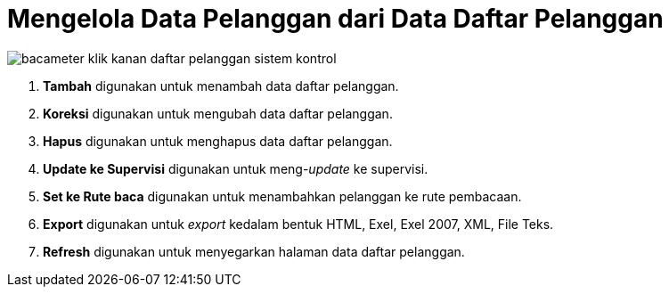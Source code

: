 = Mengelola Data Pelanggan dari Data  Daftar Pelanggan


image::../images-bacameter/bacameter-klik-kanan-daftar-pelanggan-sistem-kontrol.png[align="center"]

1. *Tambah* digunakan untuk menambah data daftar pelanggan.
2. *Koreksi* digunakan untuk mengubah data daftar pelanggan.
3. *Hapus* digunakan untuk menghapus data daftar pelanggan.
4. *Update ke Supervisi* digunakan untuk meng-_update_ ke supervisi.
5. *Set ke Rute baca* digunakan untuk menambahkan pelanggan ke rute pembacaan.
6. *Export* digunakan untuk _export_ kedalam bentuk HTML, Exel, Exel 2007, XML, File Teks.
7. *Refresh* digunakan untuk menyegarkan halaman data daftar pelanggan.
